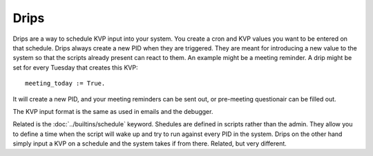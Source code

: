 Drips
=====

Drips are a way to schedule KVP input into your system.  You create a cron and KVP values you want to be entered on that schedule. Drips always create a new PID when they are triggered. They are meant for introducing a new value to the system so that the scripts already present can react to them. An example might be a meeting reminder. A drip might be set for every Tuesday that creates this KVP: 

:: 

  meeting_today := True. 

It will create a new PID, and your meeting reminders can be sent out, or pre-meeting questionair can be filled out.

The KVP input format is the same as used in emails and the debugger. 

Related is the :doc:`../builtins/schedule` keyword. Shedules are defined in scripts rather than the admin. They allow you to define a time when the script will wake up and try to run against every PID in the system. Drips on the other hand simply input a KVP on a schedule and the system takes if from there. Related, but very different.


